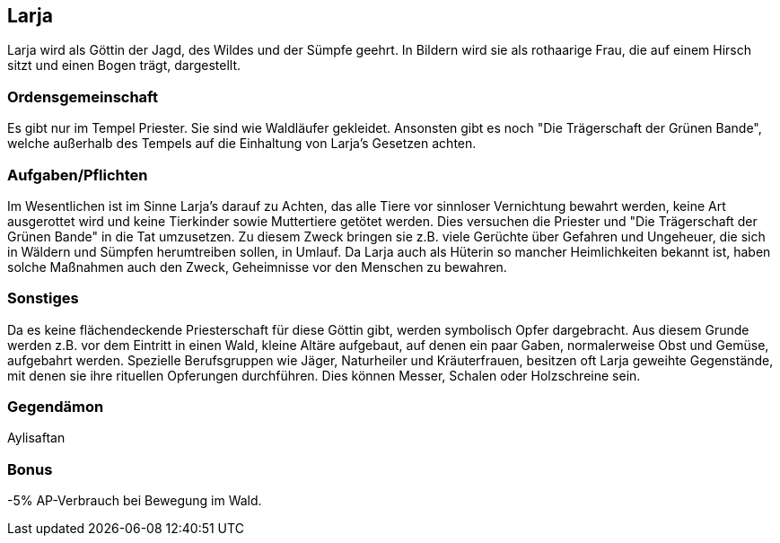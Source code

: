 :source-highlighter: highlight.js
== Larja

Larja wird als Göttin der Jagd, des Wildes und der Sümpfe geehrt. In Bildern wird sie als rothaarige Frau, die auf einem Hirsch sitzt und einen Bogen trägt, dargestellt.

=== Ordensgemeinschaft
Es gibt nur im Tempel Priester. Sie sind wie Waldläufer gekleidet. Ansonsten gibt es noch "Die Trägerschaft der Grünen Bande", welche außerhalb des Tempels auf die Einhaltung von Larja’s Gesetzen achten.

=== Aufgaben/Pflichten
Im Wesentlichen ist im Sinne Larja’s darauf zu Achten, das alle Tiere vor sinnloser Vernichtung bewahrt werden, keine Art ausgerottet wird und keine Tierkinder sowie Muttertiere getötet werden. Dies versuchen die Priester und "Die Trägerschaft der Grünen Bande" in die Tat umzusetzen. Zu diesem Zweck bringen sie z.B. viele Gerüchte über Gefahren und Ungeheuer, die sich in Wäldern und Sümpfen herumtreiben sollen, in Umlauf. Da Larja auch als Hüterin so mancher Heimlichkeiten bekannt ist, haben solche Maßnahmen auch den Zweck, Geheimnisse vor den Menschen zu bewahren.

=== Sonstiges
Da es keine flächendeckende Priesterschaft für diese Göttin gibt, werden symbolisch Opfer dargebracht. Aus diesem Grunde werden z.B. vor dem Eintritt in einen Wald, kleine Altäre aufgebaut, auf denen ein paar Gaben, normalerweise Obst und Gemüse, aufgebahrt werden. Spezielle Berufsgruppen wie Jäger, Naturheiler und Kräuterfrauen, besitzen oft Larja geweihte Gegenstände, mit denen sie ihre rituellen Opferungen durchführen. Dies können Messer, Schalen oder Holzschreine sein. 

=== Gegendämon
Aylisaftan

=== Bonus
-5% AP-Verbrauch bei Bewegung im Wald.